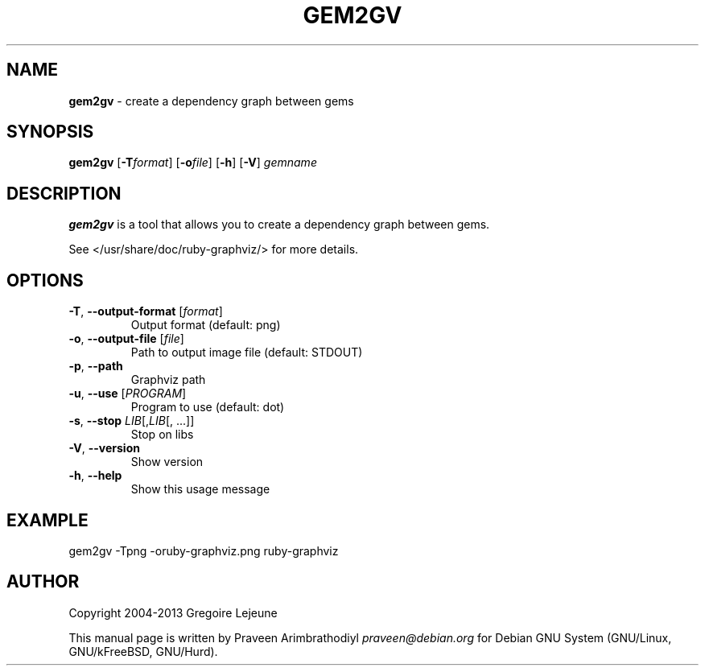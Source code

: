 .\" generated with Ronn/v0.7.3
.\" http://github.com/rtomayko/ronn/tree/0.7.3
.
.TH "GEM2GV" "1" "April 2013" "" ""
.
.SH "NAME"
\fBgem2gv\fR \- create a dependency graph between gems
.
.SH "SYNOPSIS"
\fBgem2gv\fR [\fB\-T\fR\fIformat\fR] [\fB\-o\fR\fIfile\fR] [\fB\-h\fR] [\fB\-V\fR] \fIgemname\fR
.
.SH "DESCRIPTION"
\fBgem2gv\fR is a tool that allows you to create a dependency graph between gems\.
.
.P
See </usr/share/doc/ruby\-graphviz/> for more details\.
.
.SH "OPTIONS"
.
.TP
\fB\-T\fR, \fB\-\-output\-format\fR [\fIformat\fR]
Output format (default: png)
.
.TP
\fB\-o\fR, \fB\-\-output\-file\fR [\fIfile\fR]
Path to output image file (default: STDOUT)
.
.TP
\fB\-p\fR, \fB\-\-path\fR
Graphviz path
.
.TP
\fB\-u\fR, \fB\-\-use\fR [\fIPROGRAM\fR]
Program to use (default: dot)
.
.TP
\fB\-s\fR, \fB\-\-stop\fR \fILIB\fR[,\fILIB\fR[, \.\.\.]]
Stop on libs
.
.TP
\fB\-V\fR, \fB\-\-version\fR
Show version
.
.TP
\fB\-h\fR, \fB\-\-help\fR
Show this usage message
.
.SH "EXAMPLE"
.
.nf

gem2gv \-Tpng \-oruby\-graphviz\.png ruby\-graphviz
.
.fi
.
.SH "AUTHOR"
Copyright 2004\-2013 Gregoire Lejeune
.
.P
This manual page is written by Praveen Arimbrathodiyl \fIpraveen@debian\.org\fR for Debian GNU System (GNU/Linux, GNU/kFreeBSD, GNU/Hurd)\.
